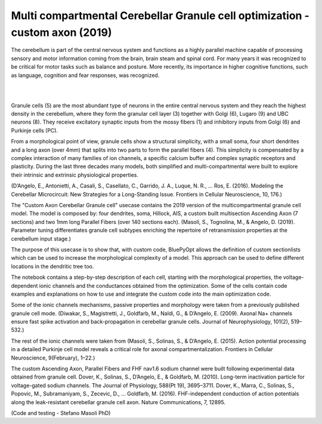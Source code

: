 .. _opt_gc_axon_collab:

#############################################################################
Multi compartmental Cerebellar Granule cell optimization - custom axon (2019)
#############################################################################

The cerebellum is part of the central nervous system and functions as a highly 
parallel machine capable of processing sensory and motor information coming 
from the brain, brain steam and spinal cord. For many years it was recognized 
to be critical for motor tasks such as balance and posture. More recently,  
its importance in higher cognitive functions, such as language, cognition and 
fear responses, was recognized.

|

.. container:: bsp-container-center

    .. image:: images/cereb_1.JPG
        :width: 1000px
        :align: left

|

Granule cells (5) are the most abundant type of neurons in the entire central 
nervous system and they reach the highest density in the cerebellum, where they
form the granular cell layer (3) together with Golgi (6), Lugaro (9) and UBC neurons (8). 
They receive excitatory synaptic inputs from the mossy fibers (1) and inhibitory inputs from
Golgi (6) and Purkinje cells (PC).

From a morphological point of view, granule cells show a structural 
simplicity, with a small soma, four short dendrites and a long axon (over 4mm) 
that splits into two parts to form the parallel fibers (4). This simplicity is 
compensated by a complex interaction of many families of ion channels, a 
specific calcium buffer and complex synaptic receptors and plasticity.
During the last three decades many models, both simplified and 
multi-compartmental were built to explore their intrinsic and extrinsic 
physiological properties. 

(D’Angelo, E., Antonietti, A., Casali, S., Casellato, C., Garrido, J. A., Luque, N. R., … Ros, E. (2016). 
Modeling the Cerebellar Microcircuit: New Strategies for a Long-Standing Issue. Frontiers in Cellular Neuroscience, 10, 176.)

The "Custom Axon Cerebellar Granule cell" usecase contains the 2019 version
of the multicompartmental granule cell model. The model is composed by: four dendrites, soma, Hillock, 
AIS, a custom built multisection Ascending Axon (7 sections) and two 1mm long Parallel Fibers (over 140 sections each).
(Masoli, S., Tognolina, M., & Angelo, D. (2019). Parameter tuning differentiates granule cell
subtypes enriching the repertoire of retransmission properties at the cerebellum input stage.)

The purpose of this usecase is to show that, with custom code, BluePyOpt allows the definition
of custom sectionlists which can be used to increase the morphological complexity of a model. 
This approach can be used to define different locations in the dendritic tree too.

The notebook contains a step-by-step description of each cell, starting with the morphological properties, 
the voltage-dependent ionic channels and the conductances obtained from the optimization. Some of the
cells contain code examples and explanations on how to use and integrate the custom code into the main
optimization code. 

Some of the ionic channels mechanisms, passive properties and morphology were taken from a previously published 
granule cell mode. (Diwakar, S., Magistretti, J., Goldfarb, M., Naldi, G., & D’Angelo, E. (2009). Axonal Na+ channels 
ensure fast spike activation and back-propagation in cerebellar granule cells. Journal of Neurophysiology, 101(2), 519–532.)

The rest of the ionic channels were taken from (Masoli, S., Solinas, S., & D’Angelo, E. (2015). 
Action potential processing in a detailed Purkinje cell model reveals a critical role for axonal compartmentalization. 
Frontiers in Cellular Neuroscience, 9(February), 1–22.)

The custom Ascending Axon, Parallel Fibers and FHF nav1.6 sodium channel were built following experimental data obtained from granule cell.
Dover, K., Solinas, S., D’Angelo, E., & Goldfarb, M. (2010). Long-term inactivation particle for voltage-gated sodium channels. 
The Journal of Physiology, 588(Pt 19), 3695–3711.
Dover, K., Marra, C., Solinas, S., Popovic, M., Subramaniyam, S., Zecevic, D., … Goldfarb, M. (2016). 
FHF-independent conduction of action potentials along the leak-resistant cerebellar granule cell axon. 
Nature Communications, 7, 12895. 

(Code and testing - Stefano Masoli PhD)
